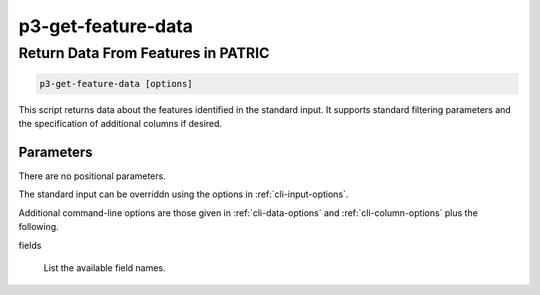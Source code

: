 .. _cli::p3-get-feature-data:


###################
p3-get-feature-data
###################

.. highlight:: perl


***********************************
Return Data From Features in PATRIC
***********************************



.. code-block:: perl

     p3-get-feature-data [options]


This script returns data about the features identified in the standard input. It supports standard filtering
parameters and the specification of additional columns if desired.

Parameters
==========


There are no positional parameters.

The standard input can be overriddn using the options in :ref:`cli-input-options`.

Additional command-line options are those given in :ref:`cli-data-options` and :ref:`cli-column-options` plus the following.


fields
 
 List the available field names.
 



